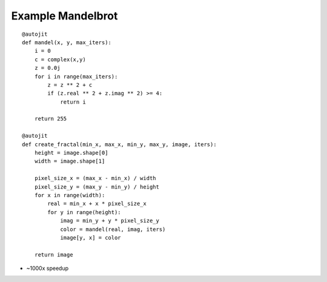 

Example Mandelbrot
------------------

::

    @autojit
    def mandel(x, y, max_iters):
        i = 0
        c = complex(x,y)
        z = 0.0j
        for i in range(max_iters):
            z = z ** 2 + c
            if (z.real ** 2 + z.imag ** 2) >= 4:
                return i

        return 255

    @autojit
    def create_fractal(min_x, max_x, min_y, max_y, image, iters):
        height = image.shape[0]
        width = image.shape[1]

        pixel_size_x = (max_x - min_x) / width
        pixel_size_y = (max_y - min_y) / height
        for x in range(width):
            real = min_x + x * pixel_size_x
            for y in range(height):
                imag = min_y + y * pixel_size_y
                color = mandel(real, imag, iters)
                image[y, x] = color

        return image


- ~1000x speedup